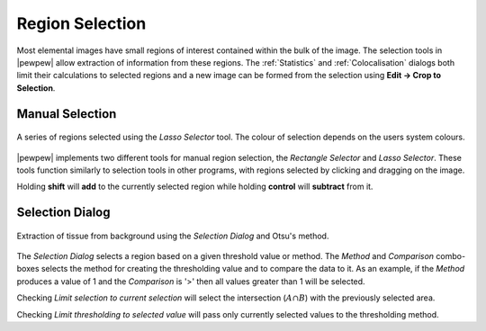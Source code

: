 Region Selection
================

Most elemental images have small regions of interest contained within the bulk of the image.
The selection tools in |pewpew| allow extraction of information from these regions.
The :ref:`Statistics` and :ref:`Colocalisation` dialogs both limit their calculations to selected regions and
a new image can be formed from the selection using **Edit -> Crop to Selection**.

Manual Selection
----------------

.. figure:: ../images/tutorial_selection_lasso.png
    :width: 200px
    :align: center

    A series of regions selected using the `Lasso Selector` tool.
    The colour of selection depends on the users system colours.

|pewpew| implements two different tools for manual region selection,
the `Rectangle Selector` and `Lasso Selector`.
These tools function similarly to selection tools in other programs,
with regions selected by clicking and dragging on the image.

Holding **shift** will **add** to the currently selected region while holding **control**
will **subtract** from it.


Selection Dialog
----------------

.. figure:: ../images/tutorial_selection_otsu.png
    :width: 200px
    :align: center

    Extraction of tissue from background using the `Selection Dialog` and Otsu's method.

The `Selection Dialog` selects a region based on a given threshold value or method.
The `Method` and `Comparison` combo-boxes selects the method for creating the thresholding value and
to compare the data to it.
As an example, if the `Method` produces a value of 1 and the `Comparison` is '>' then all values greater
than 1 will be selected.

Checking `Limit selection to current selection` will select the intersection (:math:`A \cap B`)
with the previously selected area.

Checking `Limit thresholding to selected value` will pass only currently selected values
to the thresholding method.
